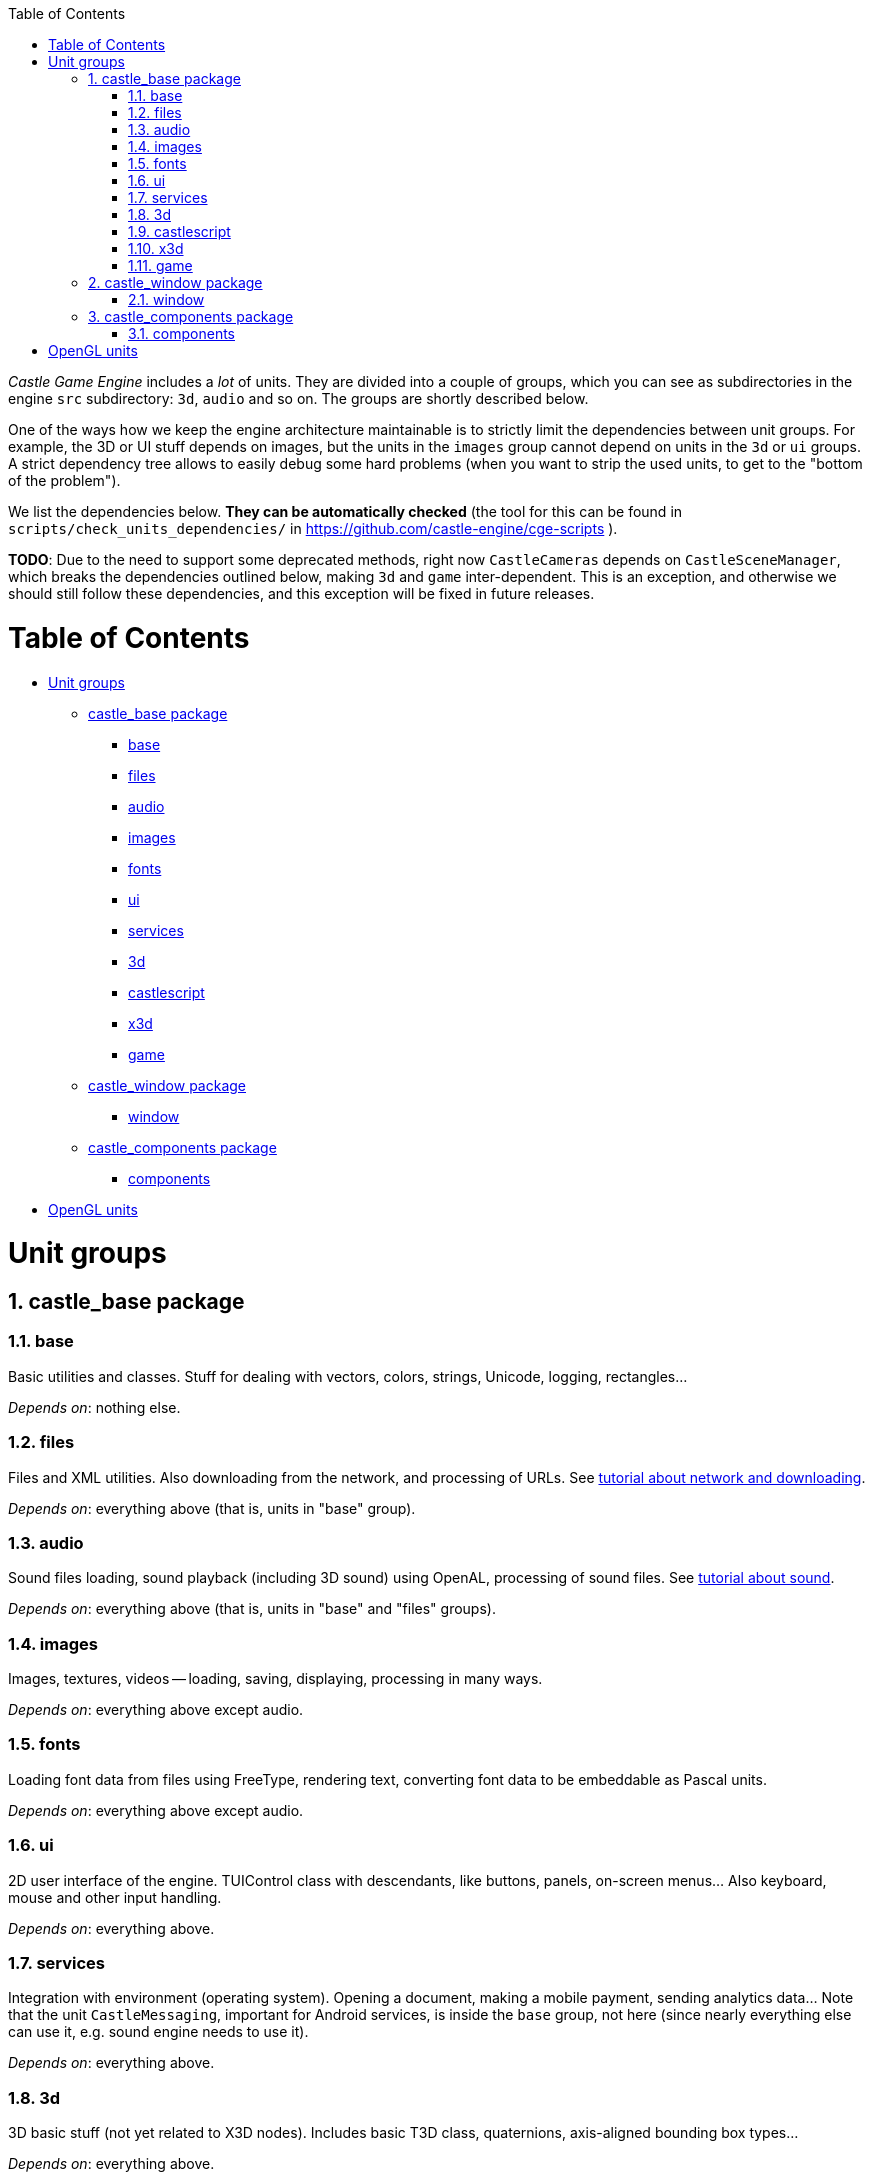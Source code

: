 :doctype: book
:sectnums:
:source-highlighter: coderay
:toc: left

_Castle Game Engine_ includes a _lot_ of units. They are divided into a couple of groups, which you can see as subdirectories in the engine `src` subdirectory: `3d`, `audio` and so on. The groups are shortly described below.

One of the ways how we keep the engine architecture maintainable is to strictly limit the dependencies between unit groups. For example, the 3D or UI stuff depends on images, but the units in the `images` group cannot depend on units in the `3d` or `ui` groups. A strict dependency tree allows to easily debug some hard problems (when you want to strip the used units, to get to the "bottom of the problem").

We list the dependencies below. *They can be automatically checked* (the tool for this can be found in `scripts/check_units_dependencies/` in https://github.com/castle-engine/cge-scripts ).

*TODO*: Due to the need to support some deprecated methods, right now `CastleCameras` depends on `CastleSceneManager`, which breaks the dependencies outlined below, making `3d` and `game` inter-dependent. This is an exception, and otherwise we should still follow these dependencies, and this exception will be fixed in future releases.

= Table of Contents

* <<unit-groups,Unit groups>>
 ** <<castle_base-package,castle_base package>>
  *** <<base,base>>
  *** <<files,files>>
  *** <<audio,audio>>
  *** <<images,images>>
  *** <<fonts,fonts>>
  *** <<ui,ui>>
  *** <<services,services>>
  *** <<3d,3d>>
  *** <<castlescript,castlescript>>
  *** <<x3d,x3d>>
  *** <<game,game>>
 ** <<castle_window-package,castle_window package>>
  *** <<window,window>>
 ** <<castle_components-package,castle_components package>>
  *** <<components,components>>
* <<opengl-units,OpenGL units>>

= Unit groups

== castle_base package

=== base

Basic utilities and classes. Stuff for dealing with vectors, colors, strings, Unicode, logging, rectangles...

_Depends on_: nothing else.

=== files

Files and XML utilities. Also downloading from the network, and processing of URLs. See link:pass:[http://castle-engine.sourceforge.net/tutorial_network.php][tutorial about network and downloading].

_Depends on_: everything above (that is, units in "base" group).

=== audio

Sound files loading, sound playback (including 3D sound) using OpenAL, processing of sound files. See link:pass:[http://castle-engine.sourceforge.net/tutorial_sound.php][tutorial about sound].

_Depends on_: everything above (that is, units in "base" and "files" groups).

=== images

Images, textures, videos -- loading, saving, displaying, processing in many ways.

_Depends on_: everything above except audio.

=== fonts

Loading font data from files using FreeType, rendering text, converting font data to be embeddable as Pascal units.

_Depends on_: everything above except audio.

=== ui

2D user interface of the engine. TUIControl class with descendants, like buttons, panels, on-screen menus... Also keyboard, mouse and other input handling.

_Depends on_: everything above.

=== services

Integration with environment (operating system). Opening a document, making a mobile payment, sending analytics data... Note that the unit `CastleMessaging`, important for Android services, is inside the `base` group, not here (since nearly everything else can use it, e.g. sound engine needs to use it).

_Depends on_: everything above.

=== 3d

3D basic stuff (not yet related to X3D nodes). Includes basic T3D class, quaternions, axis-aligned bounding box types...

_Depends on_: everything above.

=== castlescript

Parsing and executing expressions and programs in the  link:pass:[http://castle-engine.sourceforge.net/castle_script.php][CastleScript language].

_Depends on_: everything above.

=== x3d

This is the core of our engine rendering and processing:

* Scene, which means a graph of X3D nodes: rendering, reading, writing and processing (animating, collisions..). Reading many 2D and 3D formats to X3D scene graph.
* Viewport to display 2D and 3D scenes.

_Depends on_: everything above.

=== game

And high level units implementing game mechanics common for many games -- creatures, items, player, levels.

_Depends on_: everything above.

== castle_window package

=== window

TCastleWindow, easy window with an OpenGL context.

_Depends on_: game, that is: everything above.

== castle_components package

=== components

TCastleControl, a Lazarus component to render with our engine.

_Depends on_: game. (This is an alternative to TCastleWindow, so it has the same dependencies. Units between `window` and `components` group cannot use each other.)

= OpenGL units

Most of the units groups have a subdirectory called `opengl`. The things that depend on OpenGL or OpenGLES (GL, GLU, GLExt, CastleGLES20 units -- that should be used _only_ by the CastleGL macro) must be placed inside this subdirectory. This guarantees that stuff outside the `opengl` subdirectory is independent from the rendering library.

Some of the unit groups are exceptions to the above rule: they do not have the `opengl` subdirectory, and all their units can freely use OpenGL. This applies to units in `game`, `window` or `component` groups. They all depend on other units already using OpenGL.

This order is maintained to be ready to implement another renderer in the Castle Game Engine some day. Maybe Direct 3D , maybe Vulkan, maybe Metal... it all depends on the contributions, and on the needs of community. Note that making a first alternative renderer will also require remaking some stuff to use more "pluggable" architecture. Probably at that point some units will become "untangled" from depending on OpenGL stuff, for example most units in `game` and `x3d` will need to be available regardless of the renderer. The internal architecture of `TCastleScene` will need to be changed to call a renderer, without depending on OpenGL units.
